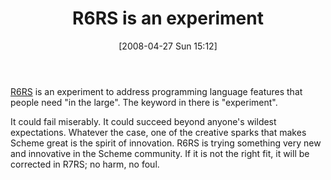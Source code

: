 #+POSTID: 123
#+DATE: [2008-04-27 Sun 15:12]
#+OPTIONS: toc:nil num:nil todo:nil pri:nil tags:nil ^:nil TeX:nil
#+CATEGORY: Article
#+TAGS: Programming Language, Scheme
#+TITLE: R6RS is an experiment

[[http://www.r6rs.org/][R6RS]] is an experiment to address programming language features that people need "in the large". The keyword in there is "experiment".

It could fail miserably. It could succeed beyond anyone's wildest expectations. Whatever the case, one of the creative sparks that makes Scheme great is the spirit of innovation. R6RS is trying something very new and innovative in the Scheme community. If it is not the right fit, it will be corrected in R7RS; no harm, no foul.



